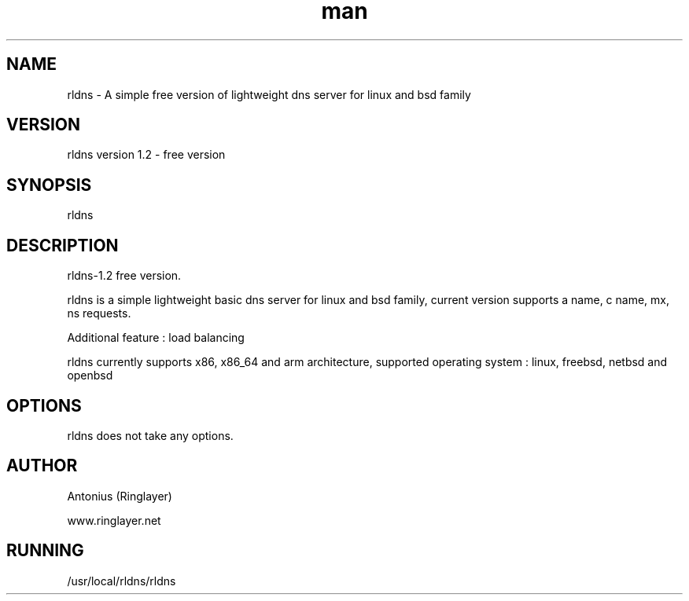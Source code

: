 .\" Manpage for rldns.
.TH man 8 "11 May 2018" "1.2" "nrldns man page"
.SH NAME
rldns \- A simple free version of lightweight dns server for linux and bsd family
.SH VERSION
rldns version 1.2 - free version
.SH SYNOPSIS
rldns 
.SH DESCRIPTION
rldns-1.2 free version. 
.PP
rldns is a simple lightweight basic dns server for linux and bsd family, current version supports a name, c name, mx, ns requests. 
.PP
Additional feature : load balancing
.PP
rldns currently supports x86, x86_64 and arm architecture, supported operating system : linux, freebsd, netbsd and openbsd
.SH OPTIONS
rldns does not take any options.
.SH AUTHOR
Antonius (Ringlayer)
.PP
www.ringlayer.net
.SH RUNNING
/usr/local/rldns/rldns
